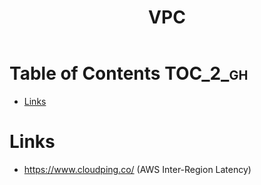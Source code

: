 #+TITLE: VPC

* Table of Contents :TOC_2_gh:
- [[#links][Links]]

* Links
:REFERENCES:
- https://www.cloudping.co/ (AWS Inter-Region Latency)
:END:
